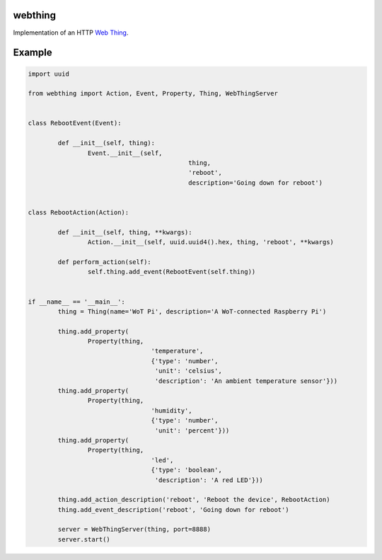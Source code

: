 webthing
========

Implementation of an HTTP `Web Thing <https://iot.mozilla.org/wot/>`_.

Example
=======

.. code:: python

	import uuid

	from webthing import Action, Event, Property, Thing, WebThingServer


	class RebootEvent(Event):

		def __init__(self, thing):
			Event.__init__(self,
						   thing,
						   'reboot',
						   description='Going down for reboot')


	class RebootAction(Action):

		def __init__(self, thing, **kwargs):
			Action.__init__(self, uuid.uuid4().hex, thing, 'reboot', **kwargs)

		def perform_action(self):
			self.thing.add_event(RebootEvent(self.thing))


	if __name__ == '__main__':
		thing = Thing(name='WoT Pi', description='A WoT-connected Raspberry Pi')

		thing.add_property(
			Property(thing,
					 'temperature',
					 {'type': 'number',
					  'unit': 'celsius',
					  'description': 'An ambient temperature sensor'}))
		thing.add_property(
			Property(thing,
					 'humidity',
					 {'type': 'number',
					  'unit': 'percent'}))
		thing.add_property(
			Property(thing,
					 'led',
					 {'type': 'boolean',
					  'description': 'A red LED'}))

		thing.add_action_description('reboot', 'Reboot the device', RebootAction)
		thing.add_event_description('reboot', 'Going down for reboot')

		server = WebThingServer(thing, port=8888)
		server.start()
